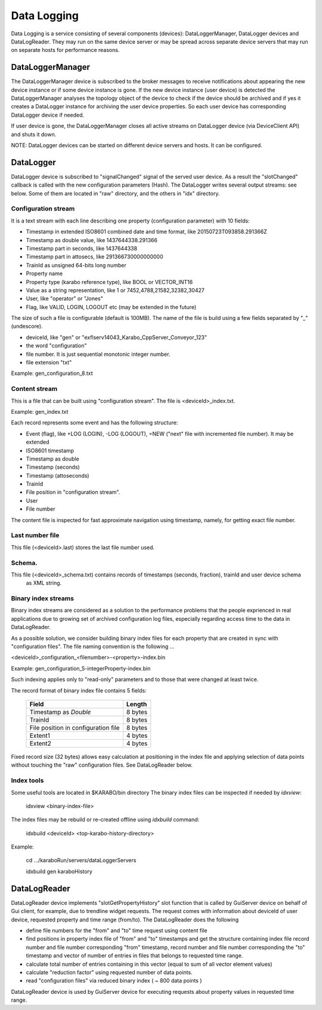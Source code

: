 *************
 Data Logging
*************

Data Logging is a service consisting of several components (devices):  DataLoggerManager, DataLogger devices and
DataLogReader.  They may run on the same device server or may be spread across separate device servers that
may run on separate hosts for performance reasons. 

DataLoggerManager
=================

The DataLoggerManager device is subscribed to the broker messages to receive notifications about appearing the 
new device instance or if some device instance is gone.  If the new device instance (user device) is detected
the DataLoggerManager analyses the topology object of the device to check if the device should be archived and
if yes it creates a DataLogger instance for archiving the user device properties. So each user device has 
corresponding DataLogger device if needed.

If user device is gone, the DataLoggerManager closes all active streams on DataLogger device (via DeviceClient API) and 
shuts it down.

NOTE: DataLogger devices can be started on different device servers and hosts. It can be configured.

DataLogger
==========

DataLogger device is subscribed to "signalChanged" signal of the served user device.  As a result the "slotChanged"
callback is called with the new configuration parameters  (Hash).  The DataLogger writes several output streams:
see below. Some of them are located in "raw" directory, and the others in "idx" directory.

Configuration stream
--------------------

It is a text stream with each line describing one property (configuration parameter) with 10 fields:

* Timestamp in extended ISO8601 combined date and time format, like 20150723T093858.291366Z
* Timestamp as double value, like 1437644338.291366
* Timestamp part in seconds, like 1437644338
* Timestamp part in attosecs, like 291366730000000000
* TrainId as unsigned 64-bits long number
* Property name
* Property type (karabo reference type), like BOOL or VECTOR_INT16
* Value as a string representation, like 1 or 7452,4788,21582,32382,30427
* User, like "operator" or "Jones"
* Flag, like VALID, LOGIN, LOGOUT etc  (may be extended in the future)

The size of such a file is configurable (default is 100MB). The name of the file is build using
a few fields separated by "_" (undescore).

* deviceId, like "gen" or "exflserv14043_Karabo_CppServer_Conveyor_123"
* the word "configuration"
* file number.  It is just sequential monotonic integer number.
* file extension "txt"

Example: gen_configuration_8.txt

Content stream
--------------

This is a file that can be built using "configuration stream". The file is <deviceId>_index.txt.

Example: gen_index.txt

Each record represents some event and has the following structure:

* Event (flag), like +LOG (LOGIN), -LOG (LOGOUT), =NEW ("next" file with incremented file number).  It may be extended
* ISO8601 timestamp
* Timestamp as double
* Timestamp (seconds)
* Timestamp (attoseconds)
* TrainId
* File position in "configuration stream".
* User
* File number

The content file is inspected for fast approximate navigation using timestamp, namely, for getting exact file number.

Last number file
----------------

This file (<deviceId>.last) stores the last file number used.

Schema.
-------

This file (<deviceId>_schema.txt) contains records of timestamps (seconds, fraction), trainId and user device schema
 as XML string.

Binary index streams
--------------------

Binary index streams are considered as a solution to the performance problems that the people exprienced in
real applications due to growing set of archived configuration log files, especially regarding access time to the
data in DataLogReader.

As a possible solution, we consider building binary index files for each property that are created in sync with
"configuration files".  The file naming convention is the following ...

<deviceId>_configuration_<filenumber>-<property>-index.bin

Example: gen_configuration_5-integerProperty-index.bin

Such indexing applies only to "read-only" parameters and to those that were changed at least twice.

The record format of binary index file contains 5 fields:

     +-------------------------------------+----------+
     |   Field                             |  Length  |
     +=====================================+==========+
     | Timestamp as *Double*               |  8 bytes |
     +-------------------------------------+----------+
     | TrainId                             |  8 bytes |
     +-------------------------------------+----------+
     | File position in configuration file |  8 bytes |
     +-------------------------------------+----------+
     | Extent1                             |  4 bytes |
     +-------------------------------------+----------+
     | Extent2                             |  4 bytes |
     +-------------------------------------+----------+

Fixed record size (32 bytes) allows easy calculation at positioning in the index file and
applying selection of data points without touching the "raw" configuration files. See DataLogReader below.

Index tools
-----------
Some useful tools are located in $KARABO/bin directory
The binary index files can be inspected if needed by *idxview*:

    idxview <binary-index-file>

The index files may be rebuild or re-created offline using *idxbuild* command:
    
    idxbuild <deviceId> <top-karabo-history-directory>

Example:

    cd .../karaboRun/servers/dataLoggerServers

    idxbuild gen karaboHistory

 
DataLogReader
=============

DataLogReader device implements "slotGetPropertyHistory" slot function that is called by GuiServer device
on behalf of Gui client, for example, due to trendline widget requests. The request comes with information
about deviceId of user device, requested property and time range (from/to).   The DataLogReader does the following

* define file numbers for the "from" and "to" time request using content file
* find positions in property index file of "from" and "to" timestamps and get the structure containing index file record number and file number corresponding "from" timestamp, record number and file number corresponding the "to" timestamp and vector of number of entries in files that belongs to requested time range.
* calculate total number of entries containing in this vector (equal to sum of all vector element values)
* calculate "reduction factor" using requested number of data points.
* read "configuration files" via reduced binary index ( ~ 800 data points )

DataLogReader device is used by GuiServer device for executing requests about property
values in requested time range. 








 


